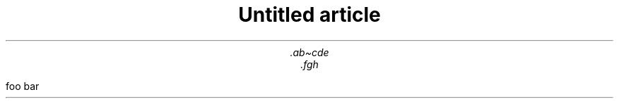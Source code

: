 .\" -*- mode: troff; coding: utf-8 -*-
.TL
Untitled article
.AU
\&.ab\(ticde
.AU
\&.fgh
.PP
foo bar
